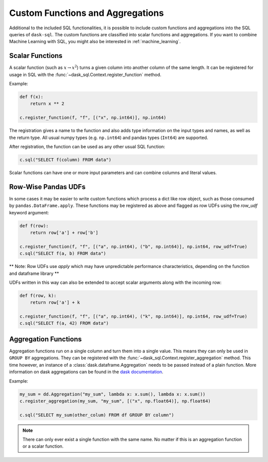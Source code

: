 .. _custom:

Custom Functions and Aggregations
=================================

Additional to the included SQL functionalities, it is possible to include custom functions and aggregations into the SQL queries of ``dask-sql``.
The custom functions are classified into scalar functions and aggregations.
If you want to combine Machine Learning with SQL, you might also be interested in :ref:`machine_learning`.

Scalar Functions
----------------

A scalar function (such as :math:`x \to x^2`) turns a given column into another column of the same length.
It can be registered for usage in SQL with the :func:`~dask_sql.Context.register_function` method.

Example:

.. code-block:: python

    def f(x):
        return x ** 2

    c.register_function(f, "f", [("x", np.int64)], np.int64)

The registration gives a name to the function and also adds type information on the input types and names, as well as the return type.
All usual numpy types (e.g. ``np.int64``) and pandas types (``Int64``) are supported.

After registration, the function can be used as any other usual SQL function:

.. code-block:: python

    c.sql("SELECT f(column) FROM data")

Scalar functions can have one or more input parameters and can combine columns and literal values.

Row-Wise Pandas UDFs
--------------------
In some cases it may be easier to write custom functions which process a dict like row object, such as those consumed by ``pandas.DataFrame.apply``.
These functions may be registered as above and flagged as row UDFs using the `row_udf` keyword argument:

.. code-block:: python

    def f(row):
        return row['a'] + row['b']

    c.register_function(f, "f", [("a", np.int64), ("b", np.int64)], np.int64, row_udf=True)
    c.sql("SELECT f(a, b) FROM data")

** Note: Row UDFs use `apply` which may have unpredictable performance characteristics, depending on the function and dataframe library **

UDFs written in this way can also be extended to accept scalar arguments along with the incoming row:

.. code-block:: python

    def f(row, k):
        return row['a'] + k

    c.register_function(f, "f", [("a", np.int64), ("k", np.int64)], np.int64, row_udf=True)
    c.sql("SELECT f(a, 42) FROM data")


Aggregation Functions
---------------------

Aggregation functions run on a single column and turn them into a single value.
This means they can only be used in ``GROUP BY`` aggregations.
They can be registered with the :func:`~dask_sql.Context.register_aggregation` method.
This time however, an instance of a :class:`dask.dataframe.Aggregation` needs to be passed
instead of a plain function.
More information on dask aggregations can be found in the
`dask documentation <https://docs.dask.org/en/latest/dataframe-groupby.html#aggregate>`_.

Example:

.. code-block:: python

    my_sum = dd.Aggregation("my_sum", lambda x: x.sum(), lambda x: x.sum())
    c.register_aggregation(my_sum, "my_sum", [("x", np.float64)], np.float64)

    c.sql("SELECT my_sum(other_colum) FROM df GROUP BY column")

.. note::

    There can only ever exist a single function with the same name.
    No matter if this is an aggregation function or a scalar function.

